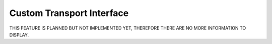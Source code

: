 Custom Transport Interface
==========================
THIS FEATURE IS PLANNED BUT NOT IMPLEMENTED YET, THEREFORE THERE ARE NO MORE INFORMATION TO DISPLAY.